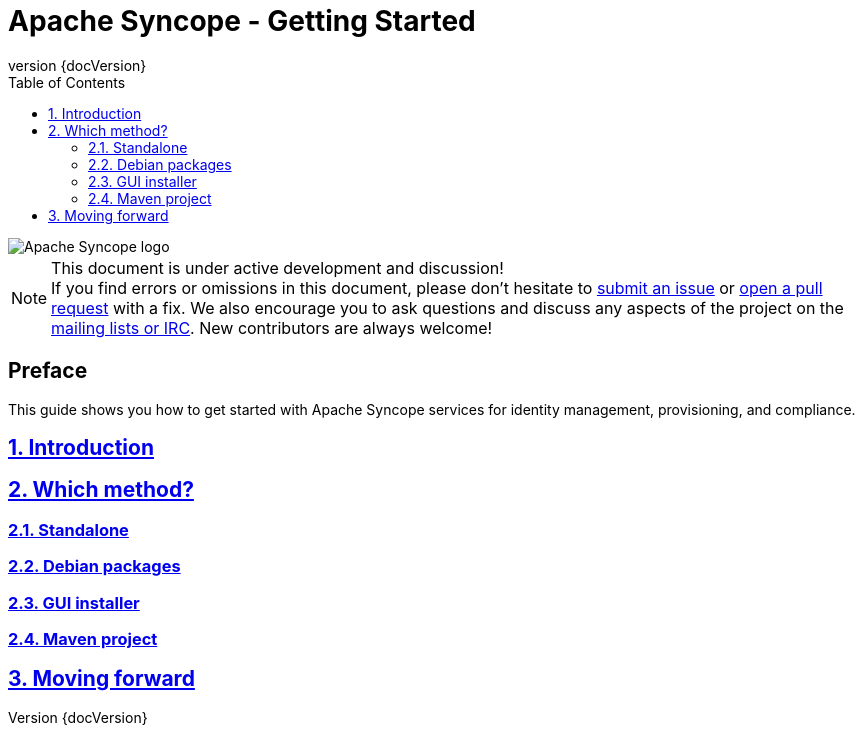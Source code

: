 //
// Licensed to the Apache Software Foundation (ASF) under one
// or more contributor license agreements.  See the NOTICE file
// distributed with this work for additional information
// regarding copyright ownership.  The ASF licenses this file
// to you under the Apache License, Version 2.0 (the
// "License"); you may not use this file except in compliance
// with the License.  You may obtain a copy of the License at
//
//   http://www.apache.org/licenses/LICENSE-2.0
//
// Unless required by applicable law or agreed to in writing,
// software distributed under the License is distributed on an
// "AS IS" BASIS, WITHOUT WARRANTIES OR CONDITIONS OF ANY
// KIND, either express or implied.  See the License for the
// specific language governing permissions and limitations
// under the License.
//

// Quick reference: http://asciidoctor.org/docs/asciidoc-syntax-quick-reference/
// User manual: http://asciidoctor.org/docs/user-manual/
// Tricks: https://leanpub.com/awesomeasciidoctornotebook/read

:homepage: http://syncope.apache.org
:description: Several ways to get started with Apache Syncope
:keywords: Apache Syncope, IdM, provisioning, identity management, getting started, tutorial

:docinfo1:
:last-update-label!:
:sectanchors:
:sectnums:
:sectlinks:

= Apache Syncope - Getting Started
:revnumber: {docVersion}
:toc: right
:toclevels: 4

image::http://syncope.apache.org/images/apache-syncope-logo-small.jpg[Apache Syncope logo]

[NOTE]
.This document is under active development and discussion!
If you find errors or omissions in this document, please don’t hesitate to 
http://syncope.apache.org/issue-tracking.html[submit an issue] or 
https://github.com/apache/syncope/pulls[open a pull request] with 
a fix. We also encourage you to ask questions and discuss any aspects of the project on the 
http://syncope.apache.org/mailing-lists.html[mailing lists or IRC]. 
New contributors are always welcome!

[discrete] 
== Preface
This guide shows you how to get started with Apache Syncope services for identity management, provisioning, and 
compliance.

== Introduction

== Which method?

=== Standalone

=== Debian packages

=== GUI installer

=== Maven project

== Moving forward

// Chapters will be placed in separate .adoc files in the same directory
//include::XXX.adoc[]